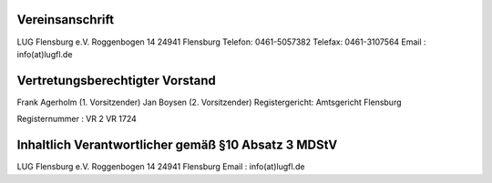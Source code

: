 .. title: Impressum
.. slug: impressum
.. date: 2018-09-29 22:49:39 UTC+02:00
.. tags: 
.. category: 
.. link: 
.. description: 
.. type: text

 	
Vereinsanschrift
----------------
LUG Flensburg e.V.
Roggenbogen 14
24941 Flensburg
Telefon: 0461-5057382
Telefax: 0461-3107564
Email : info(at)lugfl.de


Vertretungsberechtigter Vorstand
--------------------------------
Frank Agerholm (1. Vorsitzender)
Jan Boysen (2. Vorsitzender)
Registergericht: Amtsgericht Flensburg
 
Registernummer : VR 2 VR 1724


Inhaltlich Verantwortlicher gemäß §10 Absatz 3 MDStV
----------------------------------------------------
LUG Flensburg e.V.
Roggenbogen 14
24941 Flensburg
Email : info(at)lugfl.de
